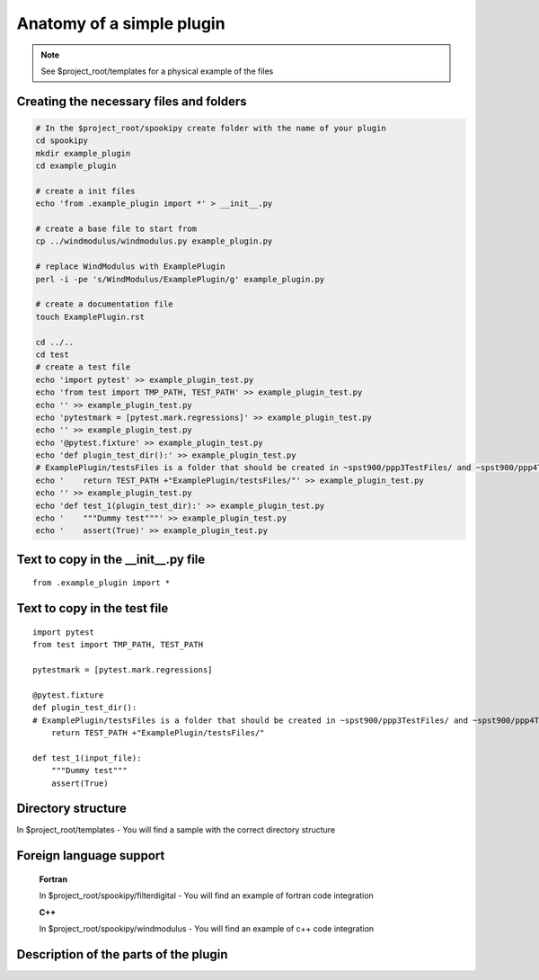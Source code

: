Anatomy of a simple plugin
==========================

.. note::
    See $project_root/templates for a physical example of the files

Creating the necessary files and folders
----------------------------------------

.. code:: bash

    # In the $project_root/spookipy create folder with the name of your plugin
    cd spookipy
    mkdir example_plugin
    cd example_plugin

    # create a init files
    echo 'from .example_plugin import *' > __init__.py
    
    # create a base file to start from
    cp ../windmodulus/windmodulus.py example_plugin.py
    
    # replace WindModulus with ExamplePlugin
    perl -i -pe 's/WindModulus/ExamplePlugin/g' example_plugin.py
    
    # create a documentation file
    touch ExamplePlugin.rst

    cd ../..
    cd test
    # create a test file
    echo 'import pytest' >> example_plugin_test.py
    echo 'from test import TMP_PATH, TEST_PATH' >> example_plugin_test.py
    echo '' >> example_plugin_test.py
    echo 'pytestmark = [pytest.mark.regressions]' >> example_plugin_test.py
    echo '' >> example_plugin_test.py
    echo '@pytest.fixture' >> example_plugin_test.py
    echo 'def plugin_test_dir():' >> example_plugin_test.py
    # ExamplePlugin/testsFiles is a folder that should be created in ~spst900/ppp3TestFiles/ and ~spst900/ppp4TestFiles/
    echo '    return TEST_PATH +"ExamplePlugin/testsFiles/"' >> example_plugin_test.py
    echo '' >> example_plugin_test.py
    echo 'def test_1(plugin_test_dir):' >> example_plugin_test.py
    echo '    """Dummy test"""' >> example_plugin_test.py
    echo '    assert(True)' >> example_plugin_test.py


Text to copy in the __init__.py file
------------------------------------

::

    from .example_plugin import *
    
    
    
Text to copy in the test file
-----------------------------

::

    import pytest
    from test import TMP_PATH, TEST_PATH
    
    pytestmark = [pytest.mark.regressions]
    
    @pytest.fixture
    def plugin_test_dir():
    # ExamplePlugin/testsFiles is a folder that should be created in ~spst900/ppp3TestFiles/ and ~spst900/ppp4TestFiles/
        return TEST_PATH +"ExamplePlugin/testsFiles/"
    
    def test_1(input_file):
        """Dummy test"""
        assert(True)
    
    

Directory structure
-------------------

In $project_root/templates 
- You will find a sample with the correct directory structure

Foreign language support
------------------------

    **Fortran**

    In $project_root/spookipy/filterdigital
    - You will find an example of fortran code integration

    **C++**

    In $project_root/spookipy/windmodulus
    - You will find an example of c++ code integration



    
Description of the parts of the plugin
--------------------------------------

.. image:: anatomy_of_a_plugin.jpg

